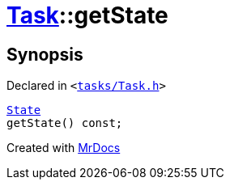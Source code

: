 [#Task-getState]
= xref:Task.adoc[Task]::getState
:relfileprefix: ../
:mrdocs:


== Synopsis

Declared in `&lt;https://github.com/PrismLauncher/PrismLauncher/blob/develop/launcher/tasks/Task.h#L120[tasks&sol;Task&period;h]&gt;`

[source,cpp,subs="verbatim,replacements,macros,-callouts"]
----
xref:Task/State.adoc[State]
getState() const;
----



[.small]#Created with https://www.mrdocs.com[MrDocs]#
